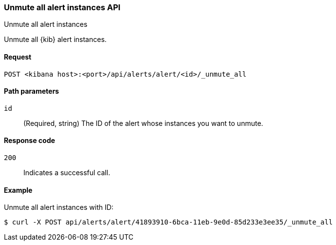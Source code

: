 [[alerts-api-unmute-all]]
=== Unmute all alert instances API
++++
<titleabbrev>Unmute all alert instances</titleabbrev>
++++

Unmute all {kib} alert instances.

[[alerts-api-unmute-all-request]]
==== Request

`POST <kibana host>:<port>/api/alerts/alert/<id>/_unmute_all`

[[alerts-api-unmute-all-path-params]]
==== Path parameters

`id`::
  (Required, string) The ID of the alert whose instances you want to unmute.

[[alerts-api-unmute-all-response-codes]]
==== Response code

`200`::
  Indicates a successful call.

==== Example

Unmute all alert instances with ID:

[source,sh]
--------------------------------------------------
$ curl -X POST api/alerts/alert/41893910-6bca-11eb-9e0d-85d233e3ee35/_unmute_all
--------------------------------------------------
// KIBANA
